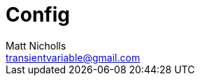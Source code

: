 = Config
Matt Nicholls <transientvariable@gmail.com>
:keywords: Golang,Configuration
:experimental: true
:icons: font
:iconfont-cdn: //cdn.jsdelivr.net/npm/@fortawesome/fontawesome-free@6.1.1/css/fontawesome.min.css
:imagesdir: docs/image
:sectanchors: true
:source-highlighter: prettify
:toc:
:toclevels: 3
:toc-title: Contents

ifdef::env-github[]
:tip-caption: :bulb:
:note-caption: :information_source:
:important-caption: :heavy_exclamation_mark:
:caution-caption: :fire:
:warning-caption: :warning:
endif::[]
